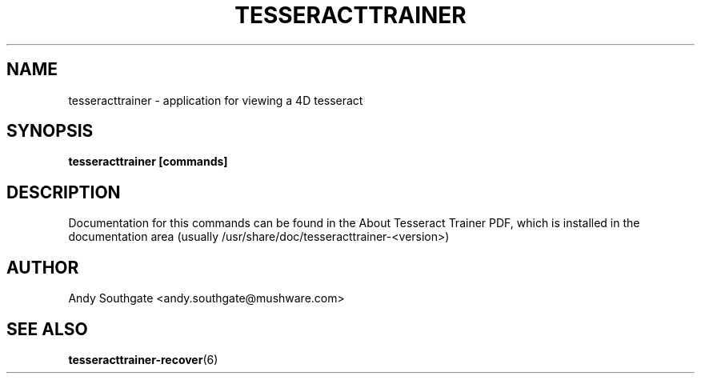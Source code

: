 .\" Process this file with
.\" groff -man -Tascii foo.1
.\"
.TH TESSERACTTRAINER 6 "JUNE 2005" Linux "User Manuals"
.SH NAME
tesseracttrainer \- application for viewing a 4D tesseract
.SH SYNOPSIS
.B tesseracttrainer [commands]
.SH DESCRIPTION
Documentation for this commands can be found in the
About Tesseract Trainer PDF, which is installed in the
documentation area (usually /usr/share/doc/tesseracttrainer-<version>)
.SH AUTHOR
Andy Southgate <andy.southgate@mushware.com>
.SH "SEE ALSO"
.BR tesseracttrainer\-recover (6)


